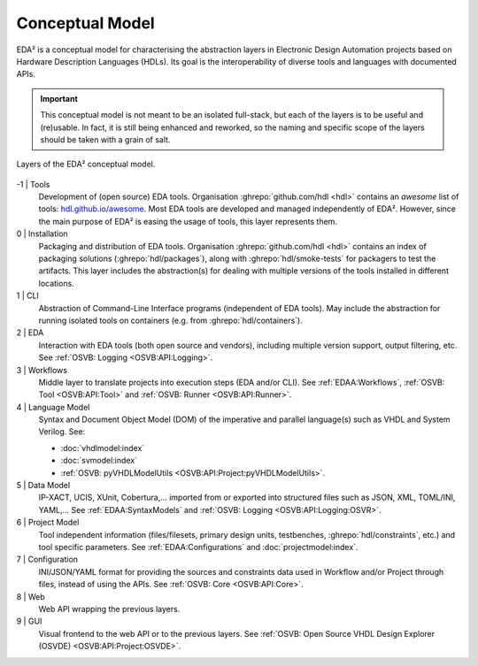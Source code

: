 .. _EDAA:Concept:

Conceptual Model
################

EDA² is a conceptual model for characterising the abstraction layers in Electronic Design Automation projects based on
Hardware Description Languages (HDLs).
Its goal is the interoperability of diverse tools and languages with documented APIs.

.. IMPORTANT::
  This conceptual model is not meant to be an isolated full-stack, but each of the layers is to be useful and (re)usable.
  In fact, it is still being enhanced and reworked, so the naming and specific scope of the layers should be taken with
  a grain of salt.

.. figure:: _static/model.png
   :alt: Abstraction layers.
   :align: center
   :width: 600px

   Layers of the EDA² conceptual model.

-1 | Tools
    Development of (open source) EDA tools.
    Organisation :ghrepo:`github.com/hdl <hdl>` contains an *awesome* list of tools: `hdl.github.io/awesome <https://hdl.github.io/awesome>`__.
    Most EDA tools are developed and managed independently of EDA².
    However, since the main purpose of EDA² is easing the usage of tools, this layer represents them.

0 | Installation
    Packaging and distribution of EDA tools.
    Organisation :ghrepo:`github.com/hdl <hdl>` contains an index of packaging solutions (:ghrepo:`hdl/packages`),
    along with :ghrepo:`hdl/smoke-tests` for packagers to test the artifacts.
    This layer includes the abstraction(s) for dealing with multiple versions of the tools installed in different
    locations.

1 | CLI
    Abstraction of Command-Line Interface programs (independent of EDA tools).
    May include the abstraction for running isolated tools on containers (e.g. from :ghrepo:`hdl/containers`).

2 | EDA
    Interaction with EDA tools (both open source and vendors), including multiple version support, output
    filtering, etc.
    See :ref:`OSVB: Logging <OSVB:API:Logging>`.

3 | Workflows
    Middle layer to translate projects into execution steps (EDA and/or CLI).
    See :ref:`EDAA:Workflows`, :ref:`OSVB: Tool <OSVB:API:Tool>` and :ref:`OSVB: Runner <OSVB:API:Runner>`.

4 | Language Model
    Syntax and Document Object Model (DOM) of the imperative and parallel language(s) such as VHDL and System Verilog.
    See:

    * :doc:`vhdlmodel:index`
    * :doc:`svmodel:index`
    * :ref:`OSVB: pyVHDLModelUtils <OSVB:API:Project:pyVHDLModelUtils>`.

5 | Data Model
    IP-XACT, UCIS, XUnit, Cobertura,... imported from or exported into structured files such as JSON, XML, TOML/INI, YAML,...
    See :ref:`EDAA:SyntaxModels` and :ref:`OSVB: Logging <OSVB:API:Logging:OSVR>`.

6 | Project Model
    Tool independent information (files/filesets, primary design units, testbenches, :ghrepo:`hdl/constraints`, etc.)
    and tool specific parameters.
    See :ref:`EDAA:Configurations` and :doc:`projectmodel:index`.

7 | Configuration
    INI/JSON/YAML format for providing the sources and constraints data used in Workflow and/or Project through files,
    instead of using the APIs.
    See :ref:`OSVB: Core <OSVB:API:Core>`.

8 | Web
    Web API wrapping the previous layers.

9 | GUI
    Visual frontend to the web API or to the previous layers.
    See :ref:`OSVB: Open Source VHDL Design Explorer (OSVDE) <OSVB:API:Project:OSVDE>`.
